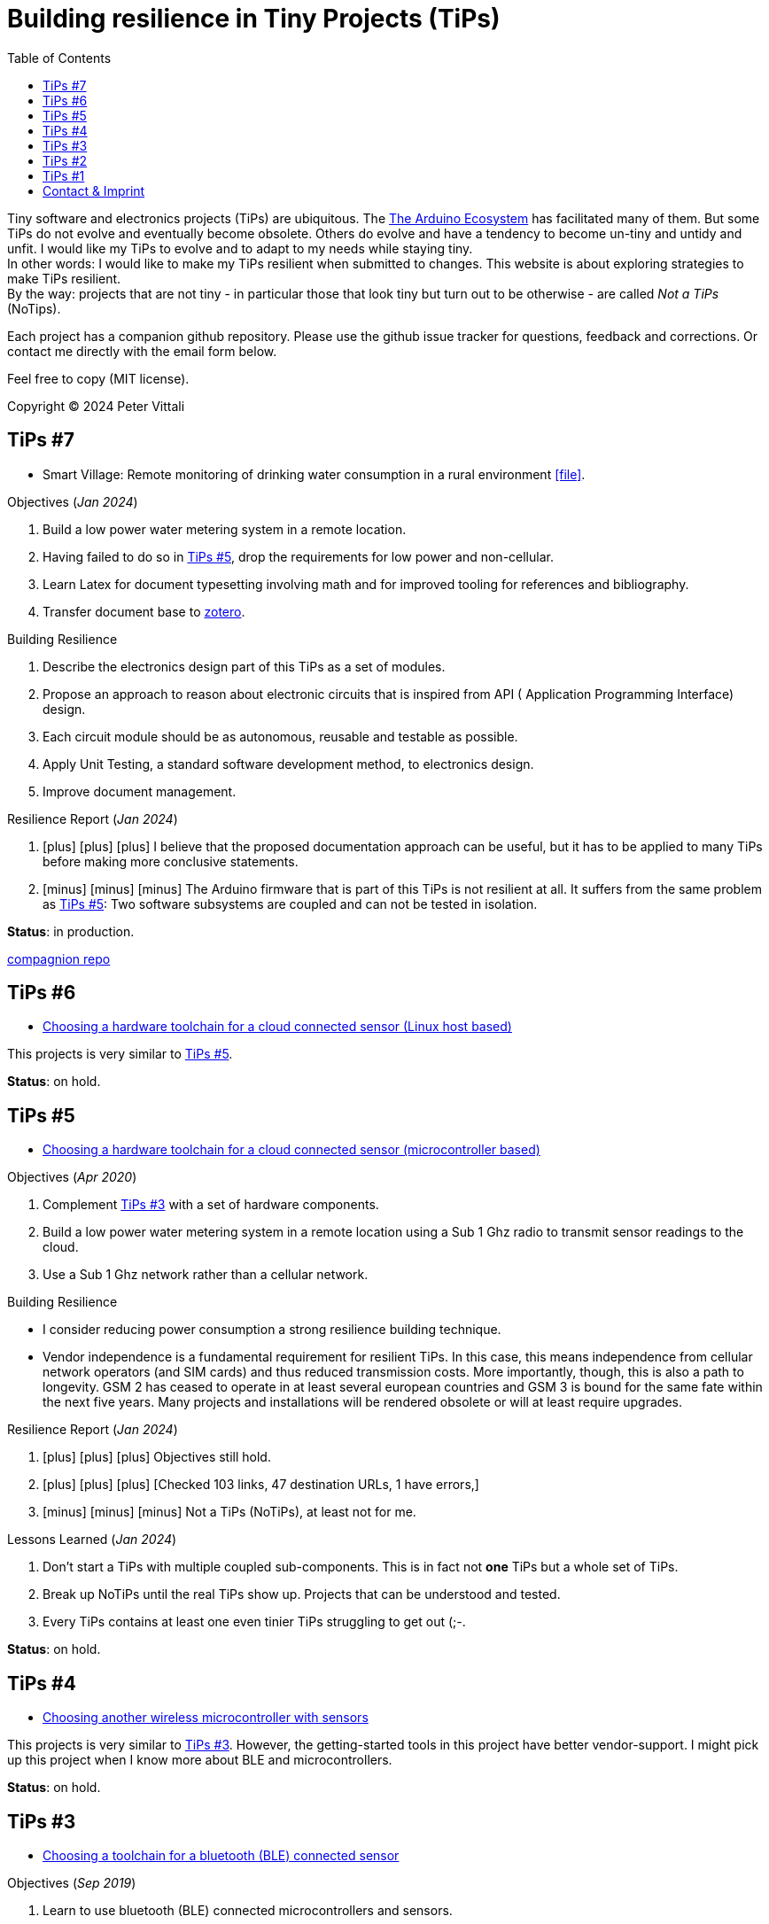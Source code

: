 = Building resilience in Tiny Projects (TiPs)
:nofooter:
:icons: font
:toc: left
:includedir: _includes
:imagesdir: ./images
:source-highlighter: highlightjs


Tiny software and electronics projects (TiPs) are ubiquitous. The https://www.arduino.cc[The Arduino Ecosystem] has facilitated many of them.
But some TiPs do not evolve and eventually become obsolete.
Others do evolve and have a tendency to become un-tiny and untidy and unfit. 
I would like my TiPs to evolve and to adapt to my needs while staying tiny. +
In other words: I would like to make my TiPs resilient when submitted to changes.
This website is about exploring strategies to make TiPs resilient. +
By the way: projects that are not tiny - in particular those that look tiny but turn out to be otherwise - are called _Not a TiPs_ (NoTips).

Each project has a companion github repository. Please use the github issue tracker for questions, feedback and corrections.
Or contact me directly with the email form below.

Feel free to copy (MIT license).


Copyright (C) 2024 Peter Vittali


== TiPs #7


* Smart Village: Remote monitoring of drinking water consumption in a rural environment icon:file[link=TiPs_7/main.pdf].


.Objectives (_Jan 2024_)
. Build a low power water metering system in a remote location.
. Having failed to do so in <<TiPs_5, TiPs #5>>, drop the requirements for low power and non-cellular.
. Learn Latex for document typesetting involving math and for improved tooling for references and bibliography.
. Transfer document base to https://www.zotero.org/[zotero].

.Building Resilience
. Describe the electronics design part of this TiPs as a set of modules.
. Propose an approach to reason about electronic circuits that is inspired from API ( Application Programming Interface) design.
. Each circuit module should be as autonomous, reusable and testable as possible.
. Apply Unit Testing, a standard software development method, to electronics design.
. Improve document management.

.Resilience Report  (_Jan 2024_) 
[none]
. icon:plus[role=green] icon:plus[role=white] icon:plus[role=white] I believe that the proposed documentation approach can be useful, but it has to be applied to many TiPs before making more conclusive statements.
. icon:minus[role=red] icon:minus[role=red] icon:minus[role=red] The Arduino firmware that is part of this TiPs is
not resilient at all. It suffers from the same problem as  <<TiPs_5, TiPs #5>>: Two software subsystems are 
coupled and can not be tested in isolation.

*Status*: in production.

https://github.com/vittali/TiPs_7[compagnion repo]


== TiPs #6

* https://vittali.ch/TiPs_6[Choosing a hardware toolchain for a cloud connected sensor (Linux host based)]

This projects is very similar to <<TiPs_5, TiPs #5>>. 

*Status*: on hold.

== TiPs #5

* https://vittali.ch/TiPs_5[Choosing a hardware toolchain for a cloud connected sensor (microcontroller based)]

.Objectives (_Apr 2020_)
. Complement <<TiPs_3, TiPs #3>> with a set of hardware components.
. Build a low power water metering system in a remote location using a Sub 1 Ghz radio to transmit sensor readings to the cloud.
. Use a Sub 1 Ghz network rather than a cellular network.

.Building Resilience
* I consider reducing power consumption a strong resilience building technique.
* Vendor independence  is a fundamental requirement for resilient TiPs. In this case, this means independence from cellular network operators (and SIM cards) and
thus reduced transmission costs. More importantly, though, this is also a path to longevity. GSM 2 has ceased to operate in at least several
european countries and GSM 3 is bound for the same fate within the next five years. Many projects and installations will be rendered obsolete or will at least require upgrades.

.Resilience Report  (_Jan 2024_) 
[none]
. icon:plus[role=green] icon:plus[role=green] icon:plus[role=green] Objectives still hold.    
. icon:plus[role=green] icon:plus[role=white] icon:plus[role=white] [Checked 103 links, 47 destination URLs, 1 have errors,]
. icon:minus[role=red] icon:minus[role=red] icon:minus[role=white] Not a TiPs (NoTiPs), at least not for me.

.Lessons Learned (_Jan 2024_) 
. Don't start a TiPs with multiple coupled sub-components. This is in fact not *one* TiPs but a whole set of TiPs.
. Break up NoTiPs until the real TiPs show up. Projects that can be understood and tested.
. Every TiPs contains at least one even tinier TiPs struggling to get out (;-.

*Status*: on hold.

== TiPs #4

* https://vittali.ch/TiPs_4[Choosing another wireless microcontroller with sensors]

This projects is very similar to <<TiPs_3, TiPs #3>>. However, the getting-started tools in this project have better vendor-support. I might pick up this project
when I know more about BLE and microcontrollers.

*Status*: on hold.

== TiPs #3

* https://vittali.ch/TiPs_3[Choosing a toolchain for a bluetooth (BLE) connected sensor]

.Objectives (_Sep 2019_)
. Learn to use bluetooth (BLE) connected microcontrollers and sensors. 
. Learn to use https://docs.asciidoctor.org/asciidoc/latest[asciidoctor] for technical documentation, specifically for managing references and bibliography.

.Building Resilience
* Bluetooth connectivity allows to replace hardware dependent I/O (display, buttons) with software defined I/O (for example, Android apps). This strengthens flexibility and thus resilience.
* Managing references and bibliography across related projects improves documentation coherence and thus resilience and productivity.

.Resilience Report  (_Jan 2024_) 
[none]
. icon:plus[role=green] icon:plus[role=green] icon:plus[role=green] Objectives still hold.    
. icon:plus[role=green] icon:plus[role=white] icon:plus[role=white] [Checked 165 links, 56 destination URLs (1 ignored), 0 have warnings or errors]
. icon:plus[role=white] icon:plus[role=white] icon:plus[role=white] I am personally still satisfied with the documentation, except with the management of references and bibliography.
. icon:minus[role=red] icon:minus[role=red] icon:minus[role=red] Tightly coupled to proprietary software and hardware.
. icon:minus[role=red] icon:minus[role=red] icon:minus[role=white] Poor choice in getting-started tools.

.Lessons Learned (_Jan 2024_) 
. The chosen _SensorTag_ mini evaluation kit was utterly unsuited to get started with a complex technology like BLE. I was clearly undereducated when starting this project
and I should have watched for example some of the excellent videos by https://www.youtube.com/@AndreasSpiess[Andreas Spiess] first. 
It was a bad idea to start from the vendor's website.
. Be more selectively in choosing the right tools for each TiPs. For example, the quality of https://www.youtube.com/watch?v=c9Xt6Me3mJ4[T.T.H.W - Time To Hello World] evaluation boards
differs enormously. So does the quality of IDEs (Integrated Development Environment).
. Choose a different toolchain to manage references and bibliography. While asciidoctor is an excellent tool, I feel that I need more help to keep track
of all the documentation that is typically involved in microcontroller TiPs.

*Status*: #failed#.

== TiPs #2

* https://vittali.ch/TiPs_2[Choosing a software toolchain for a cloud connected sensor]

.Objectives (_Aug 2019_)
. Learn to use cloud connected microcontrollers and sensors. 
. Learn to use https://docs.asciidoctor.org/asciidoc/latest[asciidoctor] for technical documentation.

.Building Resilience
* The cloud as a reliable data store and application container.
* Tools for documentation.

.Resilience Report  (_Jan 2024_) 
[none]
. icon:plus[role=green] icon:plus[role=green] icon:plus[role=green] Objectives still hold.    
. icon:plus[role=green] icon:plus[role=white] icon:plus[role=white]  I am personally still satisfied with the documentation. Asciidoctor was a good choice. 
. icon:minus[role=red] icon:minus[role=red] icon:minus[role=red] Tightly coupled to proprietary software.
. icon:minus[role=red] icon:minus[role=red] icon:minus[role=red] Conflict with the principle of Separation of Concerns.
. icon:minus[role=red] icon:minus[role=white] icon:minus[role=white] [Checked 98 links, 52 destination URLs, 6 have errors], 5 of 6 broken links go to the vendor website, 4 of them to the support & knowledge center.

.Lessons Learned (_Jan 2024_) 
. I will never, ever, again use "free", proprietary packaged cloud services like IBM bluemix for TiPs. While this offer certainly had benefits for industrial projects,
it produced a massive overhead of security related ceremony (many different passwords and tokens) that completed outweighed its benefits for TiPs.
. The cloud service I used did not offer any kind of backward compatibility. After a year or so, the initial project stopped working. Worse, the documentation 
of tools related to the service was not available anymore on the company's website.
. The cloud service promoted the use of "quick-start" tools like https://nodered.org/[Node-RED] and a complete integrated toolchain including a hosted git repo and an application deployment service.
This conveyed a feeling of comfort and easiness. Clearly, I fell for the https://www.youtube.com/watch?v=c9Xt6Me3mJ4[T.T.H.W - Time To Hello World] fallacy.
As soon as I started to adapt different parts of this quick-start package, things became very difficult. For example, rather than developing my code
in the cloud, I wanted to continue developing on my desktop. This in turn required complicated mechanisms to provide passwords from the local machine to the application deployment service.
. Node-RED is certainly an amazing project as it promotes a modular way of coding without actually writing code. As such, it is a perfect example for a TiPs enabler. However,
mixing code and visualization elements (dashboards) runs foul of established software design practices promoting clear separation of semantics (model) and visualization (views).

*Status*: #failed#.

== TiPs #1

* https://vittali.ch/TiPs_1[Test automation with the Programmable Real-Time Unit (PRU) on the TI/Sitara processor]

.Objectives (_Jun 2020_)
. Build a tool to test TiPs with microcontrollers. 
. Learn to use https://docs.asciidoctor.org/asciidoc/latest[asciidoctor] for technical documentation.

.Building Resilience
* Tools for automatic testing.
* Tools for documentation.

.Resilience Report  (_Jan 2024_) 
[none]
. icon:plus[role=green] icon:plus[role=green] icon:plus[role=green] Objectives still hold.    
. icon:plus[role=green] icon:plus[role=white] icon:plus[role=white]  I am personally still satisfied with the documentation. Asciidoctor was a good choice. 
. icon:minus[role=red] icon:minus[role=red] icon:minus[role=red] Tightly coupled to proprietary software and hardware.
. icon:minus[role=red] icon:minus[role=white] icon:minus[role=white] [Checked 73 links, 41 destination URLs, 2 have errors].

*Status*: on hold.

== Contact & Imprint

++++
<form id="contactform" method="POST">
    <input type="text" name="name" placeholder="Your name">
    <input type="email" name="_replyto" placeholder="Your email">
    <input type="hidden" name="_subject" value="Website contact" />
    <textarea name="message" placeholder="Your message"></textarea>
    <input type="text" name="_gotcha" style="display:none" />
    <input type="submit" value="Send">
</form>
<script>
    var contactform =  document.getElementById('contactform');
    contactform.setAttribute('action', '//formspree.io/' + 'vittali' + '@' + 'sunrise' + '.' + 'ch');
</script>
++++

Peter Vittali +
Weidenweg 1 +
CH-4127 Birsfelden, Schweiz +
+41 61 271 89 33

*Legal*: The content on this website may contain technical inaccuracies or typographical errors
and may be changed or updated without notice. The authors of this website may also make improvements and/or changes to the content at any time without notice.
The authors of vittali.ch assume no responsibility regarding the accuracy of the content and use of the content is at the recipients own risk.
The authors of vittali.ch provide no assurances that any reported problems with any content will be resolved.